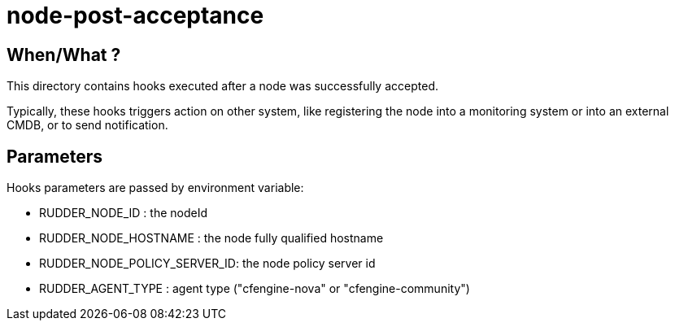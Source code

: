 = node-post-acceptance

== When/What ?

This directory contains hooks executed after a node was successfully accepted. 

Typically, these hooks triggers action on other system, like registering the node
into a monitoring system or into an external CMDB, or to send notification. 

== Parameters

Hooks parameters are passed by environment variable:

- RUDDER_NODE_ID              : the nodeId
- RUDDER_NODE_HOSTNAME        : the node fully qualified hostname
- RUDDER_NODE_POLICY_SERVER_ID: the node policy server id
- RUDDER_AGENT_TYPE           : agent type ("cfengine-nova" or "cfengine-community")
